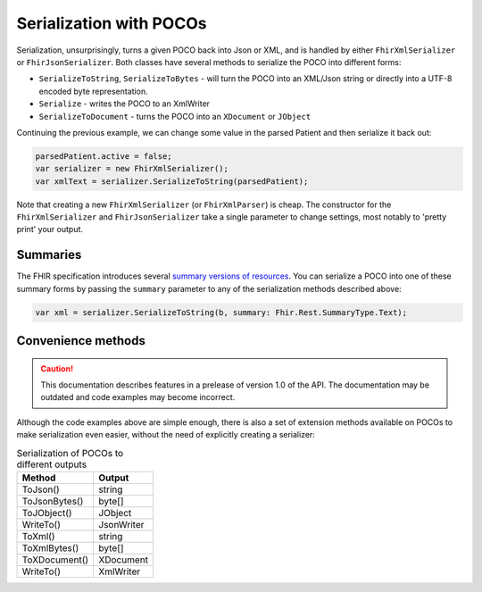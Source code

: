 ========================
Serialization with POCOs
========================

Serialization, unsurprisingly, turns a given POCO back into Json or XML, and is handled by either ``FhirXmlSerializer`` or ``FhirJsonSerializer``. Both classes have several methods to serialize the POCO into different forms:

* ``SerializeToString``, ``SerializeToBytes`` - will turn the POCO into an XML/Json string or directly into a UTF-8 encoded byte representation.
* ``Serialize`` - writes the POCO to an XmlWriter
* ``SerializeToDocument`` - turns the POCO into an ``XDocument`` or ``JObject``

Continuing the previous example, we can change some value in the parsed Patient and then serialize it back out:

.. code-block:: csharp

    parsedPatient.active = false;
    var serializer = new FhirXmlSerializer();
    var xmlText = serializer.SerializeToString(parsedPatient);
    
Note that creating a new ``FhirXmlSerializer`` (or ``FhirXmlParser``) is cheap. The constructor for the ``FhirXmlSerializer`` and ``FhirJsonSerializer`` take a single parameter to change settings, most notably to 'pretty print' your output.

Summaries
---------

The FHIR specification introduces several `summary versions of resources <http://hl7.org/fhir/search.html#summary>`_. You can serialize a POCO into one of these
summary forms by passing the ``summary`` parameter to any of the serialization methods described above:

.. code-block:: csharp

    var xml = serializer.SerializeToString(b, summary: Fhir.Rest.SummaryType.Text);

Convenience methods
-------------------

.. caution:: This documentation describes features in a prelease of version 1.0 of the API. The documentation may be outdated and code examples may become incorrect.

Although the code examples above are simple enough, there is also a set of extension methods available on POCOs to make serialization even easier, without the need of explicitly creating a serializer:

.. csv-table:: Serialization of POCOs to different outputs
    :header: "Method", "Output"
 
    "ToJson()", "string"
    "ToJsonBytes()", "byte[]"
    "ToJObject()", "JObject"
    "WriteTo()", "JsonWriter"
    "ToXml()", "string"
    "ToXmlBytes()", "byte[]"
    "ToXDocument()", "XDocument"
    "WriteTo()", "XmlWriter"


    
    
